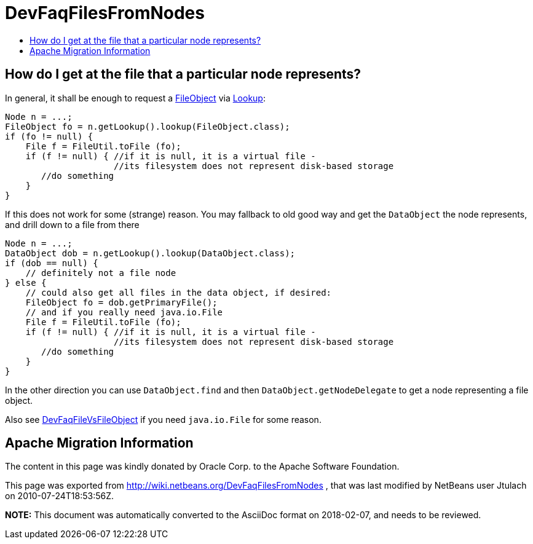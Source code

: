 // 
//     Licensed to the Apache Software Foundation (ASF) under one
//     or more contributor license agreements.  See the NOTICE file
//     distributed with this work for additional information
//     regarding copyright ownership.  The ASF licenses this file
//     to you under the Apache License, Version 2.0 (the
//     "License"); you may not use this file except in compliance
//     with the License.  You may obtain a copy of the License at
// 
//       http://www.apache.org/licenses/LICENSE-2.0
// 
//     Unless required by applicable law or agreed to in writing,
//     software distributed under the License is distributed on an
//     "AS IS" BASIS, WITHOUT WARRANTIES OR CONDITIONS OF ANY
//     KIND, either express or implied.  See the License for the
//     specific language governing permissions and limitations
//     under the License.
//

= DevFaqFilesFromNodes
:jbake-type: wiki
:jbake-tags: wiki, devfaq, needsreview
:jbake-status: published
:keywords: Apache NetBeans wiki DevFaqFilesFromNodes
:description: Apache NetBeans wiki DevFaqFilesFromNodes
:toc: left
:toc-title:
:syntax: true

== How do I get at the file that a particular node represents?

In general, it shall be enough to request a xref:FileObject.adoc[FileObject] via xref:Lookup.adoc[Lookup]:

[source,java]
----

Node n = ...;
FileObject fo = n.getLookup().lookup(FileObject.class);
if (fo != null) {
    File f = FileUtil.toFile (fo);
    if (f != null) { //if it is null, it is a virtual file -
                     //its filesystem does not represent disk-based storage
       //do something
    }
}

----

If this does not work for some (strange) reason. You may fallback to old good way and get the `DataObject` the node represents, and drill down to a file from there

[source,java]
----

Node n = ...;
DataObject dob = n.getLookup().lookup(DataObject.class);
if (dob == null) {
    // definitely not a file node
} else {
    // could also get all files in the data object, if desired:
    FileObject fo = dob.getPrimaryFile();
    // and if you really need java.io.File
    File f = FileUtil.toFile (fo);
    if (f != null) { //if it is null, it is a virtual file -
                     //its filesystem does not represent disk-based storage
       //do something
    }
}

----

In the other direction you can use `DataObject.find` and then `DataObject.getNodeDelegate`
to get a node representing a file object.

Also see xref:DevFaqFileVsFileObject.adoc[DevFaqFileVsFileObject] if you need `java.io.File` for some reason.

== Apache Migration Information

The content in this page was kindly donated by Oracle Corp. to the
Apache Software Foundation.

This page was exported from link:http://wiki.netbeans.org/DevFaqFilesFromNodes[http://wiki.netbeans.org/DevFaqFilesFromNodes] , 
that was last modified by NetBeans user Jtulach 
on 2010-07-24T18:53:56Z.


*NOTE:* This document was automatically converted to the AsciiDoc format on 2018-02-07, and needs to be reviewed.
